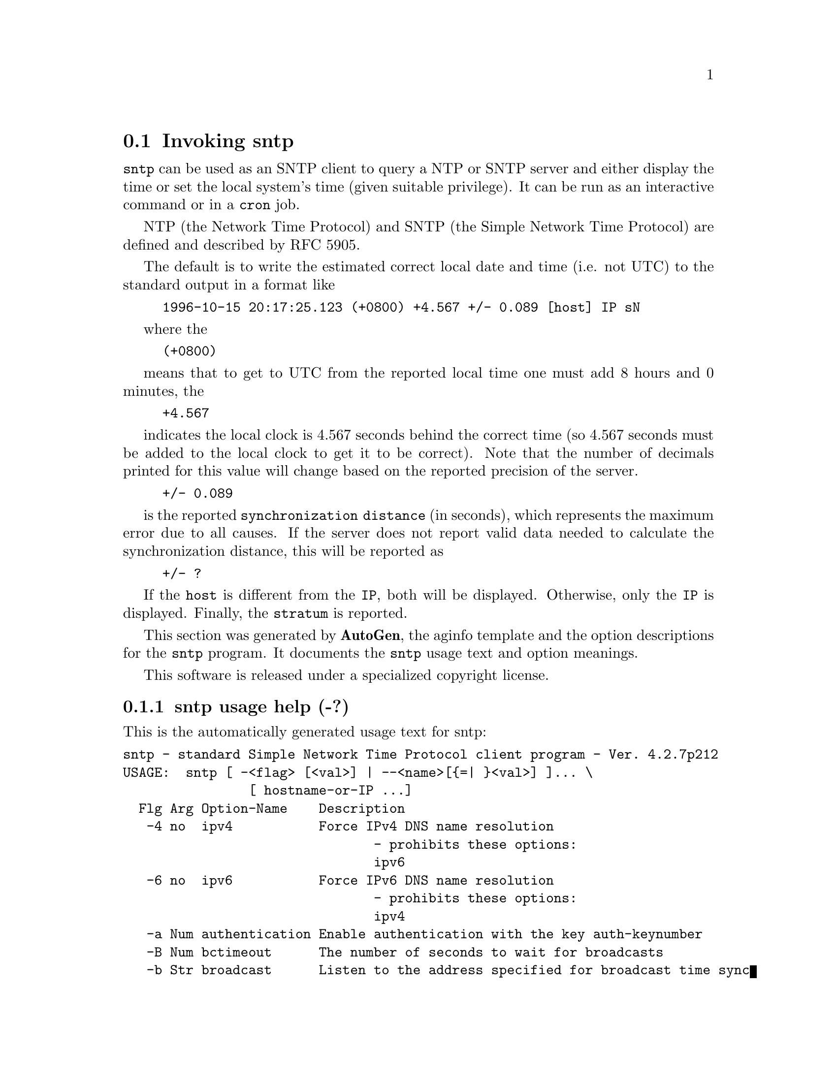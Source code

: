 @node sntp Invocation
@section Invoking sntp
@pindex sntp
@cindex standard Simple Network Time Protocol client program
@ignore
# 
# EDIT THIS FILE WITH CAUTION  (sntp-opts.texi)
# 
# It has been AutoGen-ed  September  7, 2011 at 11:53:10 AM by AutoGen 5.12
# From the definitions    sntp-opts.def
# and the template file   aginfo.tpl
@end ignore

@code{sntp}
can be used as an SNTP client to query a NTP or SNTP server and either display
the time or set the local system's time (given suitable privilege).  It can be
run as an interactive command or in a
@code{cron}
job.

NTP (the Network Time Protocol) and SNTP (the Simple Network Time Protocol)
are defined and described by RFC 5905.

@indent
The default is to write the estimated correct local date and time (i.e. not
UTC) to the standard output in a format like
@example
1996-10-15 20:17:25.123 (+0800) +4.567 +/- 0.089 [host] IP sN
@end example
where the
@example
(+0800)
@end example
means that to get to UTC from the reported local time one must
add 8 hours and 0 minutes,
the
@example
+4.567
@end example
indicates the local clock is 4.567 seconds behind the correct time
(so 4.567 seconds must be added to the local clock to get it to be correct).
Note that the number of decimals printed for this value will change
based on the reported precision of the server.
@example
+/- 0.089
@end example
is the reported @file{synchronization distance} (in seconds),
which represents the maximum error due to all causes.
If the server does not report valid data needed to calculate the
synchronization distance, this will be reported as
@example
+/- ?
@end example
If the @file{host} is different from the @file{IP}, both will be displayed.
Otherwise, only the @file{IP} is displayed.
Finally, the @file{stratum} is reported.

This section was generated by @strong{AutoGen},
the aginfo template and the option descriptions for the @command{sntp} program.  It documents the @command{sntp} usage text and option meanings.

This software is released under a specialized copyright license.

@menu
* sntp usage::                  sntp usage help (-?)
* sntp authentication::        authentication option (-a)
* sntp bctimeout::             bctimeout option (-B)
* sntp broadcast::             broadcast option (-b)
* sntp concurrent::            concurrent option (-c)
* sntp debug-level::           debug-level option (-d)
* sntp gap::                   gap option (-g)
* sntp ipv4::                  ipv4 option (-4)
* sntp ipv6::                  ipv6 option (-6)
* sntp keyfile::               keyfile option (-k)
* sntp kod::                   kod option (-K)
* sntp logfile::               logfile option (-l)
* sntp ntpversion::            ntpversion option (-o)
* sntp set-debug-level::       set-debug-level option (-D)
* sntp slew::                  slew option (-s)
* sntp step::                  step option (-S)
* sntp steplimit::             steplimit option (-M)
* sntp uctimeout::             uctimeout option (-u)
* sntp usereservedport::       usereservedport option (-r)
* sntp wait::                  wait option
@end menu

@node sntp usage
@subsection sntp usage help (-?)
@cindex sntp usage

This is the automatically generated usage text for sntp:

@exampleindent 0
@example
sntp - standard Simple Network Time Protocol client program - Ver. 4.2.7p212
USAGE:  sntp [ -<flag> [<val>] | --<name>[@{=| @}<val>] ]... \
                [ hostname-or-IP ...]
  Flg Arg Option-Name    Description
   -4 no  ipv4           Force IPv4 DNS name resolution
                                - prohibits these options:
                                ipv6
   -6 no  ipv6           Force IPv6 DNS name resolution
                                - prohibits these options:
                                ipv4
   -a Num authentication Enable authentication with the key auth-keynumber
   -B Num bctimeout      The number of seconds to wait for broadcasts
   -b Str broadcast      Listen to the address specified for broadcast time sync
                                - may appear multiple times
   -c Str concurrent     Concurrently query all IPs returned for host-name
                                - may appear multiple times
   -d no  debug-level    Increase debug verbosity level
                                - may appear multiple times
   -D Str set-debug-level Set the debug verbosity level
                                - may appear multiple times
   -g Num gap            The gap (in milliseconds) between time requests
   -K Fil kod            KoD history filename
   -k Fil keyfile        Look in this file for the key specified with -a
   -l Fil logfile        Log to specified logfile
   -M Num steplimit      Adjustments less than @@file@{steplimit@} msec will be slewed
                                - It must be in the range:
                                  greater than or equal to 0
   -o Num ntpversion     Send <int> as our NTP version
                                - It must be in the range:
                                  0 to 7
   -r no  usereservedport Use the NTP Reserved Port (port 123)
   -S no  step           OK to 'step' the time with settimeofday(2)
   -s no  slew           OK to 'slew' the time with adjtime(2)
   -u Num uctimeout      The number of seconds to wait for unicast responses
      no  wait           Wait for pending replies (if not setting the time)
                                - disabled as --no-wait
                                - enabled by default
      opt version        Output version information and exit
   -? no  help           Display extended usage information and exit
   -! no  more-help      Extended usage information passed thru pager
   -> opt save-opts      Save the option state to a config file
   -< Str load-opts      Load options from a config file
                                - disabled as --no-load-opts
                                - may appear multiple times

Options are specified by doubled hyphens and their name or by a single
hyphen and the flag character.



The following option preset mechanisms are supported:
 - reading file $HOME/.ntprc
 - reading file ./.ntprc
 - examining environment variables named SNTP_*

please send bug reports to:  http://bugs.ntp.org, bugs@@ntp.org
@end example
@exampleindent 4

@node sntp authentication
@subsection authentication option (-a)
@cindex sntp-authentication

This is the ``enable authentication with the key auth-keynumber'' option.
This option enables authentication using the key specified in this
option's argument.  The argument of this option is the keyid, a
number specified in the keyfile as this key's identifier. See the
keyfile option (-k) for more details.

@node sntp bctimeout
@subsection bctimeout option (-B)
@cindex sntp-bctimeout

This is the ``the number of seconds to wait for broadcasts'' option.
When waiting for a broadcast packet @code{sntp} will wait the number
of seconds specified before giving up.

@node sntp broadcast
@subsection broadcast option (-b)
@cindex sntp-broadcast

This is the ``listen to the address specified for broadcast time sync'' option.

This option has some usage constraints.  It:
@itemize @bullet
@item
may appear an unlimited number of times.
@end itemize

If specified @code{sntp} will listen to the specified address
for NTP broadcasts.  The default maximum wait time
can be modified with @code{-B}.

@node sntp concurrent
@subsection concurrent option (-c)
@cindex sntp-concurrent

This is the ``concurrently query all ips returned for host-name'' option.

This option has some usage constraints.  It:
@itemize @bullet
@item
may appear an unlimited number of times.
@end itemize

Requests from an NTP "client" to a "server" should never be sent
more rapidly than one every 2 seconds.  By default, any IPs returned
as part of a DNS lookup are assumed to be for a single instance of
ntpd, and therefore @code{sntp} will send queries to these IPs one
after another, with a 2-second gap in between each query.

The @code{-c} or @code{--concurrent} flag says that any IPs
returned for the DNS lookup of the supplied host-name are on
different machines, so we can send concurrent queries.

@node sntp debug-level
@subsection debug-level option (-d)
@cindex sntp-debug-level

This is the ``increase debug verbosity level'' option.

This option has some usage constraints.  It:
@itemize @bullet
@item
may appear an unlimited number of times.
@end itemize



@node sntp gap
@subsection gap option (-g)
@cindex sntp-gap

This is the ``the gap (in milliseconds) between time requests'' option.
Since we're only going to use the first valid response we get and
there is benefit to specifying a good number of servers to query,
separate the queries we send out by the specified number of
milliseconds.

@node sntp ipv4
@subsection ipv4 option (-4)
@cindex sntp-ipv4

This is the ``force ipv4 dns name resolution'' option.

This option has some usage constraints.  It:
@itemize @bullet
@item
must not appear in combination with any of the following options:
ipv6.
@end itemize

Force DNS resolution of the following host names on the command line
to the IPv4 namespace.

@node sntp ipv6
@subsection ipv6 option (-6)
@cindex sntp-ipv6

This is the ``force ipv6 dns name resolution'' option.

This option has some usage constraints.  It:
@itemize @bullet
@item
must not appear in combination with any of the following options:
ipv4.
@end itemize

Force DNS resolution of the following host names on the command line
to the IPv6 namespace.

@node sntp keyfile
@subsection keyfile option (-k)
@cindex sntp-keyfile

This is the ``look in this file for the key specified with -a'' option.
This option specifies the keyfile.
@code{sntp} will search for the key specified with @code{-a}
@file{keyno} in this file.  Key files follow the following format:

@file{keyid keytype key}

Where	@file{keyid} is a number identifying this key
@file{keytype} is one of the following:
@code{S}  Key is a 64 Bit hexadecimal number as specified in in the DES specification.
@code{N}  Key is a 64 Bit hexadecimal number as specified in the NTP standard.
@code{A}  Key is a 1-to-8 character ASCII string.
@code{M}  Key is a 1-to-8 character ASCII string using the MD5 authentication scheme.

For more information see ntp.keys(5).

@node sntp kod
@subsection kod option (-K)
@cindex sntp-kod

This is the ``kod history filename'' option.
Specifies the filename to be used for the persistent history of KoD
responses received from servers.

@node sntp logfile
@subsection logfile option (-l)
@cindex sntp-logfile

This is the ``log to specified logfile'' option.
This option causes the client to write log messages to the specified
@file{logfile}.

@node sntp ntpversion
@subsection ntpversion option (-o)
@cindex sntp-ntpversion

This is the ``send <int> as our ntp version'' option.
When sending requests to a remote server, tell them we are running
NTP protocol version @file{ntpversion} .

@node sntp set-debug-level
@subsection set-debug-level option (-D)
@cindex sntp-set-debug-level

This is the ``set the debug verbosity level'' option.

This option has some usage constraints.  It:
@itemize @bullet
@item
may appear an unlimited number of times.
@end itemize



@node sntp slew
@subsection slew option (-s)
@cindex sntp-slew

This is the ``ok to 'slew' the time with adjtime(2)'' option.


@node sntp step
@subsection step option (-S)
@cindex sntp-step

This is the ``ok to 'step' the time with settimeofday(2)'' option.


@node sntp steplimit
@subsection steplimit option (-M)
@cindex sntp-steplimit

This is the ``adjustments less than @file{steplimit} msec will be slewed'' option.
If the time adjustment is less than @file{steplimit} milliseconds,
slew the amount using adjtime(2).  Otherwise, step the correction
using settimeofday(2). 

@node sntp uctimeout
@subsection uctimeout option (-u)
@cindex sntp-uctimeout

This is the ``the number of seconds to wait for unicast responses'' option.
When waiting for a unicast reply, @code{sntp} will wait the number
of seconds specified before giving up.

@node sntp usereservedport
@subsection usereservedport option (-r)
@cindex sntp-usereservedport

This is the ``use the ntp reserved port (port 123)'' option.
Use port 123, which is reserved for NTP, for our network
communications.

@node sntp wait
@subsection wait option
@cindex sntp-wait

This is the ``wait for pending replies (if not setting the time)'' option.

This option has some usage constraints.  It:
@itemize @bullet
@item
is enabled by default.
@end itemize

If we are not setting the time, wait for all pending responses.
